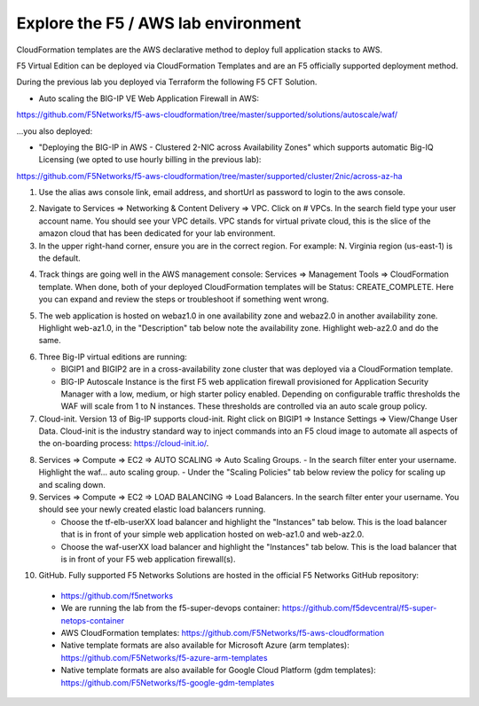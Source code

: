 Explore the F5 / AWS lab environment
------------------------------------

CloudFormation templates are the AWS declarative method to deploy full application stacks to AWS.

F5 Virtual Edition can be deployed via CloudFormation Templates and are an F5 officially supported deployment method.

During the previous lab you deployed via Terraform the following F5 CFT Solution.

- Auto scaling the BIG-IP VE Web Application Firewall in AWS:

https://github.com/F5Networks/f5-aws-cloudformation/tree/master/supported/solutions/autoscale/waf/

.. image:: ./images/config-diagram-autoscale-waf.png
  :scale: 50%

...you also deployed:

- "Deploying the BIG-IP in AWS - Clustered 2-NIC across Availability Zones" which supports automatic Big-IQ Licensing (we opted to use hourly billing in the previous lab):

https://github.com/F5Networks/f5-aws-cloudformation/tree/master/supported/cluster/2nic/across-az-ha

.. image:: ./images/aws-2nic-cluster-across-azs.png
  :scale: 50%

1. Use the alias aws console link, email address, and shortUrl as password to login to the aws console.

.. image:: ./images/aws-console-login1.png
  :scale: 50%

.. image:: ./images/aws-console-login2.png
  :scale: 50%

2. Navigate to Services => Networking & Content Delivery => VPC. Click on # VPCs. In the search field type your user account name. You should see your VPC details. VPC stands for virtual private cloud, this is the slice of the amazon cloud that has been dedicated for your lab environment.

3. In the upper right-hand corner, ensure you are in the correct region. For example: N. Virginia region (us-east-1) is the default.

.. image:: ./images/aws-console-vpc.png
  :scale: 50%

4. Track things are going well in the AWS management console: Services => Management Tools => CloudFormation template. When done, both of your deployed CloudFormation templates will be Status: CREATE_COMPLETE. Here you can expand and review the steps or troubleshoot if something went wrong.

.. image:: ./images/aws-console-cloudformation.png
  :scale: 50%

5. The web application is hosted on webaz1.0 in one availability zone and webaz2.0 in another availability zone. Highlight web-az1.0, in the "Description" tab below note the availability zone. Highlight web-az2.0 and do the same.

.. image:: ./images/aws-console-ec2-az.png
  :scale: 50%

6. Three Big-IP virtual editions are running:

   - BIGIP1 and BIGIP2 are in a cross-availability zone cluster that was deployed via a CloudFormation template.
   - BIG-IP Autoscale Instance is the first F5 web application firewall provisioned for Application Security Manager with a low, medium, or high starter policy enabled. Depending on configurable traffic thresholds the WAF will scale from 1 to N instances. These thresholds are controlled via an auto scale group policy.

7.  Cloud-init. Version 13 of Big-IP supports cloud-init. Right click on BIGIP1 => Instance Settings => View/Change User Data. Cloud-init is the industry standard way to inject commands into an F5 cloud image to automate all aspects of the on-boarding process: https://cloud-init.io/.

.. image:: ./images/aws-console-cloud-init1.png
  :scale: 50%

.. image:: ./images/aws-console-cloud-init2.png
  :scale: 50%

8. Services => Compute => EC2 => AUTO SCALING => Auto Scaling Groups.
   - In the search filter enter your username. Highlight the waf... auto scaling group.
   - Under the "Scaling Policies" tab below review the policy for scaling up and scaling down.

9. Services => Compute => EC2 => LOAD BALANCING => Load Balancers. In the search filter enter your username. You should see your newly created elastic load balancers running.

   - Choose the tf-elb-userXX load balancer and highlight the "Instances" tab below. This is the load balancer that is in front of your simple web application hosted on web-az1.0 and web-az2.0.
   - Choose the waf-userXX load balancer and highlight the "Instances" tab below. This is the load balancer that is in front of your F5 web application firewall(s).

.. image:: ./images/aws-console-elb1.png
  :scale: 50%
.. image:: ./images/aws-console-elb2.png
  :scale: 50%

10. GitHub. Fully supported F5 Networks Solutions are hosted in the official F5 Networks GitHub repository:

   - https://github.com/f5networks
   - We are running the lab from the f5-super-devops container: https://github.com/f5devcentral/f5-super-netops-container

   - AWS CloudFormation templates: https://github.com/F5Networks/f5-aws-cloudformation

   - Native template formats are also available for Microsoft Azure (arm templates): https://github.com/F5Networks/f5-azure-arm-templates

   - Native template formats are also available for Google Cloud Platform (gdm templates): https://github.com/F5Networks/f5-google-gdm-templates

.. image:: ./images/f5-github.png
  :scale: 50%